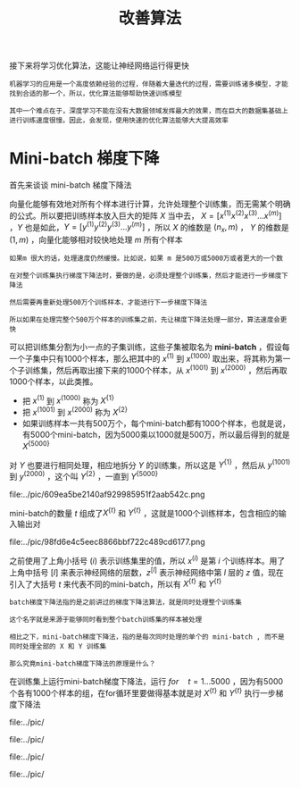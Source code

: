 #+TITLE: 改善算法
#+HTML_HEAD: <link rel="stylesheet" type="text/css" href="../css/main.css" />
#+HTML_LINK_UP: ./practical.html
#+HTML_LINK_HOME: ./improvment.html
#+OPTIONS: num:nil timestamp:nil ^:nil
接下来将学习优化算法，这能让神经网络运行得更快

#+BEGIN_EXAMPLE
  机器学习的应用是一个高度依赖经验的过程，伴随着大量迭代的过程，需要训练诸多模型，才能找到合适的那一个，所以，优化算法能够帮助快速训练模型

  其中一个难点在于，深度学习不能在没有大数据领域发挥最大的效果，而在巨大的数据集基础上进行训练速度很慢。因此，会发现，使用快速的优化算法能够大大提高效率
#+END_EXAMPLE
* Mini-batch 梯度下降 
首先来谈谈 mini-batch 梯度下降法

#+ATTR_HTML: image :width 70%
[[file:../pic/ef8c62ba3c82cb37e6ed4783e7717a8d.png]]


向量化能够有效地对所有个样本进行计算，允许处理整个训练集，而无需某个明确的公式。所以要把训练样本放入巨大的矩阵 $X$ 当中去， $X=[x^{(1)} x^{(2)} x^{(3)} \ldots x^{(m)}]$ ，$Y$ 也是如此，$Y=[y^{(1)} y^{(2)} y^{(3)} \ldots y^{(m)}]$ ，所以 $X$ 的维数是 $(n_x, m)$ ， $Y$ 的维数是 $(1, m)$ ，向量化能够相对较快地处理 $m$ 所有个样本

#+BEGIN_EXAMPLE
  如果m 很大的话，处理速度仍然缓慢。比如说，如果 m 是500万或5000万或者更大的一个数

  在对整个训练集执行梯度下降法时，要做的是，必须处理整个训练集，然后才能进行一步梯度下降法

  然后需要再重新处理500万个训练样本，才能进行下一步梯度下降法

  所以如果在处理完整个500万个样本的训练集之前，先让梯度下降法处理一部分，算法速度会更快
#+END_EXAMPLE

可以把训练集分割为小一点的子集训练，这些子集被取名为 *mini-batch* ，假设每一个子集中只有1000个样本，那么把其中的 $x^{(1)}$ 到 $x^{(1000)}$ 取出来，将其称为第一个子训练集，然后再取出接下来的1000个样本，从 $x^{(1001)}$ 到 $x^{(2000)}$ ，然后再取1000个样本，以此类推。
+ 把 $x^{(1)}$ 到 $x^{(1000)}$ 称为 $X^{\{1\}}$
+ 把 $x^{(1001)}$ 到 $x^{(2000)}$ 称为 $X^{\{2\}}$
+ 如果训练样本一共有500万个，每个mini-batch都有1000个样本，也就是说，有5000个mini-batch，因为5000乘以1000就是500万，所以最后得到的就是 $X^{\{5000\}}$ 


#+ATTR_HTML: image :width 70%
[[file:../pic/112c45cf393d896833ffce29e14fe8bc.png]]

对 $Y$ 也要进行相同处理，相应地拆分 $Y$ 的训练集，所以这是 $Y^{\{1\}}$ ，然后从 $y^{(1001)}$ 到 $y^{(2000)}$ ，这个叫 $Y^{\{2\}}$ ，一直到 $Y^{\{5000\}}$ 

#+ATTR_HTML: image :width 70%
file:../pic/609ea5be2140af929985951f2aab542c.png

mini-batch的数量 $t$ 组成了$X^{\{t\}}$ 和 $Y^{\{t\}}$ ，这就是1000个训练样本，包含相应的输入输出对 
#+ATTR_HTML: image :width 70%
file:../pic/98fd6e4c5eec8866bbf722c489cd6177.png

之前使用了上角小括号 $(i)$ 表示训练集里的值，所以 $x^{(i)}$ 是第 $i$ 个训练样本。用了上角中括号 $[l]$ 来表示神经网络的层数，$z^{[l]}$ 表示神经网络中第 $l$ 层的 $z$ 值，现在引入了大括号 $t$ 来代表不同的mini-batch，所以有 $X^{\{t\}}$ 和 $Y^{\{t\}}$ 

#+BEGIN_EXAMPLE
  batch梯度下降法指的是之前讲过的梯度下降法算法，就是同时处理整个训练集

  这个名字就是来源于能够同时看到整个batch训练集的样本被处理

  相比之下，mini-batch梯度下降法，指的是每次同时处理的单个的 mini-batch , 而不是同时处理全部的 X 和 Y 训练集

  那么究竟mini-batch梯度下降法的原理是什么？
#+END_EXAMPLE

在训练集上运行mini-batch梯度下降法，运行 $for \quad t = 1 \ldots 5000$ ，因为有5000个各有1000个样本的组，在for循环里要做得基本就是对 $X^{\{t\}}$ 和 $Y^{\{t\}}$ 执行一步梯度下降法
#+ATTR_HTML: image :width 70%
file:../pic/

#+ATTR_HTML: image :width 70%
file:../pic/

#+ATTR_HTML: image :width 70%
file:../pic/

#+ATTR_HTML: image :width 70%
file:../pic/
